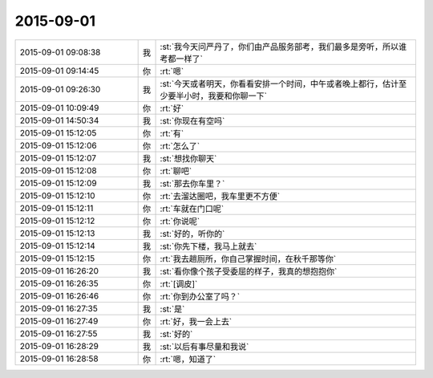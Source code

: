 2015-09-01
-------------

.. csv-table::
   :widths: 28, 1, 60

   2015-09-01 09:08:38,我,:st:`我今天问严丹了，你们由产品服务部考，我们最多是旁听，所以谁考都一样了`
   2015-09-01 09:14:45,你,:rt:`嗯`
   2015-09-01 09:26:30,我,:st:`今天或者明天，你看看安排一个时间，中午或者晚上都行，估计至少要半小时，我要和你聊一下`
   2015-09-01 10:09:49,你,:rt:`好`
   2015-09-01 14:50:34,我,:st:`你现在有空吗`
   2015-09-01 15:12:05,你,:rt:`有`
   2015-09-01 15:12:06,你,:rt:`怎么了`
   2015-09-01 15:12:07,我,:st:`想找你聊天`
   2015-09-01 15:12:08,你,:rt:`聊吧`
   2015-09-01 15:12:09,我,:st:`那去你车里？`
   2015-09-01 15:12:10,你,:rt:`去溜达圈吧，我车里更不方便`
   2015-09-01 15:12:11,你,:rt:`车就在门口呢`
   2015-09-01 15:12:12,你,:rt:`你说呢`
   2015-09-01 15:12:13,我,:st:`好的，听你的`
   2015-09-01 15:12:14,我,:st:`你先下楼，我马上就去`
   2015-09-01 15:12:15,你,:rt:`我去趟厕所，你自己掌握时间，在秋千那等你`
   2015-09-01 16:26:20,我,:st:`看你像个孩子受委屈的样子，我真的想抱抱你`
   2015-09-01 16:26:35,你,:rt:`[调皮]`
   2015-09-01 16:26:46,你,:rt:`你到办公室了吗？`
   2015-09-01 16:27:35,我,:st:`是`
   2015-09-01 16:27:49,你,:rt:`好，我一会上去`
   2015-09-01 16:27:55,我,:st:`好的`
   2015-09-01 16:28:29,我,:st:`以后有事尽量和我说`
   2015-09-01 16:28:58,你,:rt:`嗯，知道了`